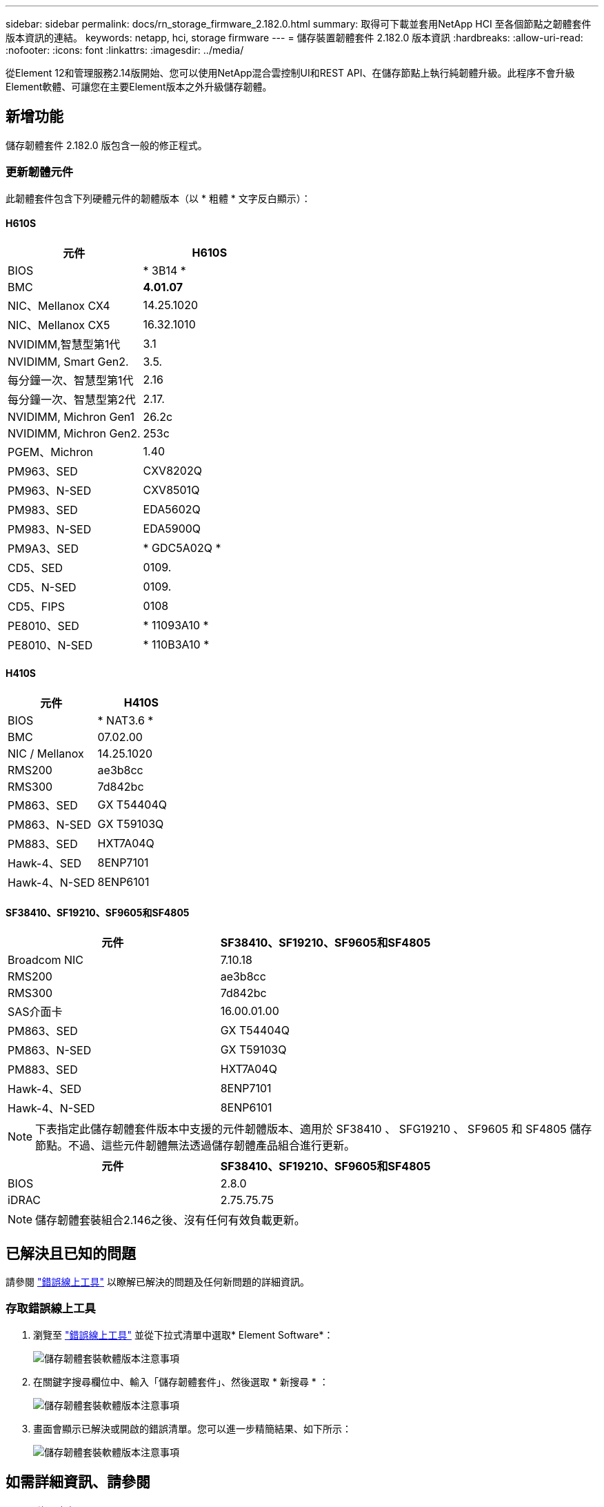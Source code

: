 ---
sidebar: sidebar 
permalink: docs/rn_storage_firmware_2.182.0.html 
summary: 取得可下載並套用NetApp HCI 至各個節點之韌體套件版本資訊的連結。 
keywords: netapp, hci, storage firmware 
---
= 儲存裝置韌體套件 2.182.0 版本資訊
:hardbreaks:
:allow-uri-read: 
:nofooter: 
:icons: font
:linkattrs: 
:imagesdir: ../media/


[role="lead"]
從Element 12和管理服務2.14版開始、您可以使用NetApp混合雲控制UI和REST API、在儲存節點上執行純韌體升級。此程序不會升級Element軟體、可讓您在主要Element版本之外升級儲存韌體。



== 新增功能

儲存韌體套件 2.182.0 版包含一般的修正程式。



=== 更新韌體元件

此韌體套件包含下列硬體元件的韌體版本（以 * 粗體 * 文字反白顯示）：



==== H610S

|===
| 元件 | H610S 


| BIOS | * 3B14 * 


| BMC | *4.01.07* 


| NIC、Mellanox CX4 | 14.25.1020 


| NIC、Mellanox CX5 | 16.32.1010 


| NVIDIMM,智慧型第1代 | 3.1 


| NVIDIMM, Smart Gen2. | 3.5. 


| 每分鐘一次、智慧型第1代 | 2.16 


| 每分鐘一次、智慧型第2代 | 2.17. 


| NVIDIMM, Michron Gen1 | 26.2c 


| NVIDIMM, Michron Gen2. | 253c 


| PGEM、Michron | 1.40 


| PM963、SED | CXV8202Q 


| PM963、N-SED | CXV8501Q 


| PM983、SED | EDA5602Q 


| PM983、N-SED | EDA5900Q 


| PM9A3、SED | * GDC5A02Q * 


| CD5、SED | 0109. 


| CD5、N-SED | 0109. 


| CD5、FIPS | 0108 


| PE8010、SED | * 11093A10 * 


| PE8010、N-SED | * 110B3A10 * 
|===


==== H410S

|===
| 元件 | H410S 


| BIOS | * NAT3.6 * 


| BMC | 07.02.00 


| NIC / Mellanox | 14.25.1020 


| RMS200 | ae3b8cc 


| RMS300 | 7d842bc 


| PM863、SED | GX T54404Q 


| PM863、N-SED | GX T59103Q 


| PM883、SED | HXT7A04Q 


| Hawk-4、SED | 8ENP7101 


| Hawk-4、N-SED | 8ENP6101 
|===


==== SF38410、SF19210、SF9605和SF4805

|===
| 元件 | SF38410、SF19210、SF9605和SF4805 


| Broadcom NIC | 7.10.18 


| RMS200 | ae3b8cc 


| RMS300 | 7d842bc 


| SAS介面卡 | 16.00.01.00 


| PM863、SED | GX T54404Q 


| PM863、N-SED | GX T59103Q 


| PM883、SED | HXT7A04Q 


| Hawk-4、SED | 8ENP7101 


| Hawk-4、N-SED | 8ENP6101 
|===

NOTE: 下表指定此儲存韌體套件版本中支援的元件韌體版本、適用於 SF38410 、 SFG19210 、 SF9605 和 SF4805 儲存節點。不過、這些元件韌體無法透過儲存韌體產品組合進行更新。

|===
| 元件 | SF38410、SF19210、SF9605和SF4805 


| BIOS | 2.8.0 


| iDRAC | 2.75.75.75 
|===

NOTE: 儲存韌體套裝組合2.146之後、沒有任何有效負載更新。



== 已解決且已知的問題

請參閱 https://mysupport.netapp.com/site/bugs-online/product["錯誤線上工具"^] 以瞭解已解決的問題及任何新問題的詳細資訊。



=== 存取錯誤線上工具

. 瀏覽至 https://mysupport.netapp.com/site/bugs-online/product["錯誤線上工具"^] 並從下拉式清單中選取* Element Software*：
+
image::bol_dashboard.png[儲存韌體套裝軟體版本注意事項]

. 在關鍵字搜尋欄位中、輸入「儲存韌體套件」、然後選取 * 新搜尋 * ：
+
image::storage_firmware_bundle_choice.png[儲存韌體套裝軟體版本注意事項]

. 畫面會顯示已解決或開啟的錯誤清單。您可以進一步精簡結果、如下所示：
+
image::bol_list_bugs_found.png[儲存韌體套裝軟體版本注意事項]





== 如需詳細資訊、請參閱

* https://docs.netapp.com/hci/index.jsp["資訊中心NetApp HCI"^]
* https://www.netapp.com/hybrid-cloud/hci-documentation/["參考資源頁面NetApp HCI"^]
* https://kb.netapp.com/Advice_and_Troubleshooting/Flash_Storage/SF_Series/How_to_update_iDRAC%2F%2FBIOS_firmware_on_SF_Series_nodes["KB：如何更新SF系列節點上的IDC/BIOS韌體"^]

